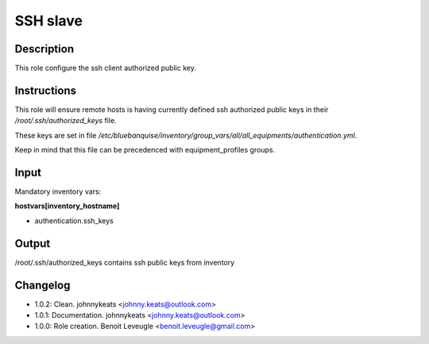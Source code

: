 SSH slave
---------

Description
^^^^^^^^^^^

This role configure the ssh client authorized public key.

Instructions
^^^^^^^^^^^^

This role will ensure remote hosts is having currently defined ssh authorized public keys in their */root/.ssh/authorized_keys* file.

These keys are set in file */etc/bluebanquise/inventory/group_vars/all/all_equipments/authentication.yml*.

Keep in mind that this file can be precedenced with equipment_profiles groups.

Input
^^^^^

Mandatory inventory vars:

**hostvars[inventory_hostname]**

* authentication.ssh_keys

Output
^^^^^^

/root/.ssh/authorized_keys contains ssh public keys from inventory

Changelog
^^^^^^^^^

* 1.0.2: Clean. johnnykeats <johnny.keats@outlook.com>
* 1.0.1: Documentation. johnnykeats <johnny.keats@outlook.com>
* 1.0.0: Role creation. Benoit Leveugle <benoit.leveugle@gmail.com>
